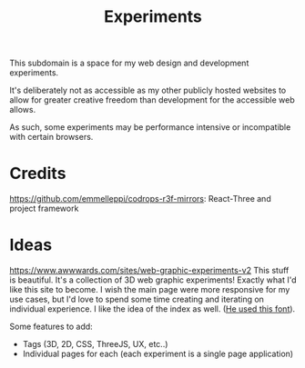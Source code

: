 #+TITLE: Experiments

This subdomain is a space for my web design and
development experiments.

It's deliberately not as accessible as my other publicly
hosted websites to allow for greater creative freedom
than development for the accessible web allows.

As such, some experiments may be performance intensive or
incompatible with certain browsers.


* Credits
https://github.com/emmelleppi/codrops-r3f-mirrors: React-Three and project framework

* Ideas
https://www.awwwards.com/sites/web-graphic-experiments-v2
This stuff is beautiful.
It's a collection of 3D web graphic experiments! Exactly what I'd like this site to become.
I wish the main page were more responsive for my use cases, but I'd love to spend some time
creating and iterating on individual experience. I like the idea of the index as well.
([[https://blazetype.eu/typecatalogue/][He used this font]]).


Some features to add:
- Tags (3D, 2D, CSS, ThreeJS, UX, etc..)
- Individual pages for each (each experiment is a single page application)
